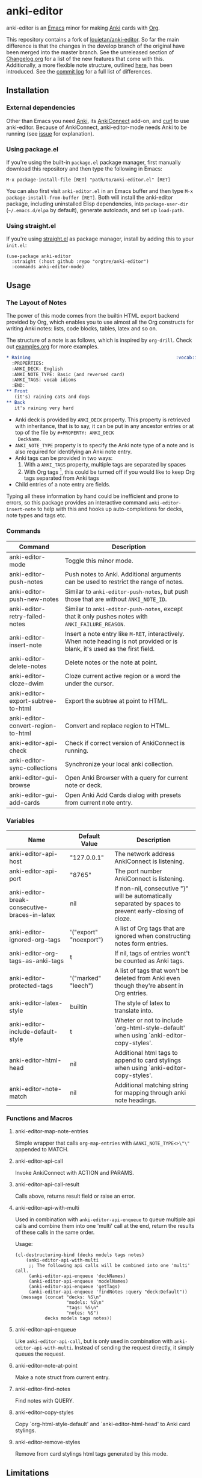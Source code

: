 #+OPTIONS: toc:3
* anki-editor

anki-editor is an [[https://www.gnu.org/software/emacs/emacs.html][Emacs]] minor for making [[https://apps.ankiweb.net][Anki]] cards with [[https://orgmode.org][Org]].

This repository contains a fork of [[https://github.com/louietan/anki-editor][louietan/anki-editor]]. So far the main difference is that the changes in the develop branch of the original have been merged into the master branch. See the unreleased section of [[https://github.com/orgtre/anki-editor/blob/master/Changelog.org][Changelog.org]] for a list of the new features that come with this. Additionally, a more flexible note structure, outlined [[https://github.com/eyeinsky/org-anki/issues/48#issuecomment-1216625730][here]], has been introduced. See the [[https://github.com/louietan/anki-editor/compare/master...orgtre:anki-editor:master][commit log]] for a full list of differences.


** Installation

*** External dependencies

Other than Emacs you need [[https://apps.ankiweb.net][Anki]], its [[https://github.com/FooSoft/anki-connect][AnkiConnect]] add-on, and [[https://curl.se][curl]] to use anki-editor. Because of AnkiConnect, anki-editor-mode needs Anki to be running (see [[https://github.com/orgtre/anki-editor/issues/5#issuecomment-1295857747][issue]] for explanation).

*** Using package.el

If you're using the built-in =package.el= package manager, first manually download this repository and then type the following in Emacs: 

: M-x package-install-file [RET] "path/to/anki-editor.el" [RET]

You can also first visit =anki-editor.el= in an Emacs buffer and then type =M-x package-install-from-buffer [RET]=. Both will install the anki-editor package, including uninstalled Elisp dependencies, into =package-user-dir= (=~/.emacs.d/elpa= by default), generate autoloads, and set up =load-path=.

*** Using straight.el

If you're using [[https://github.com/radian-software/straight.el][straight.el]] as package manager, install by adding this to your =init.el=:
#+begin_src elisp
(use-package anki-editor  
  :straight (:host github :repo "orgtre/anki-editor")
  :commands anki-editor-mode)
#+end_src

** Usage

*** The Layout of Notes

   The power of this mode comes from the builtin HTML export backend
   provided by Org, which enables you to use almost all the Org
   constructs for writing Anki notes: lists, code blocks, tables,
   latex and so on.

   The structure of a note is as follows, which is inspired by
   ~org-drill~.  Check out [[./examples.org][examples.org]] for more examples.

   #+BEGIN_SRC org
     ,* Raining                                                      :vocab:idioms:
       :PROPERTIES:
       :ANKI_DECK: English
       :ANKI_NOTE_TYPE: Basic (and reversed card)
       :ANKI_TAGS: vocab idioms
       :END:
     ,** Front
        (it's) raining cats and dogs
     ,** Back
        it's raining very hard
   #+END_SRC

   - Anki deck is provided by ~ANKI_DECK~ property.  This property is
     retrieved with inheritance, that is to say, it can be put in any
     ancestor entries or at top of the file by ~#+PROPERTY: ANKI_DECK
     DeckName~.
   - ~ANKI_NOTE_TYPE~ property is to specify the Anki note type of a
     note and is also required for identifying an Anki note entry.
   - Anki tags can be provided in two ways:
     1. With a ~ANKI_TAGS~ property, multiple tags are separated by spaces
     2. With Org tags [fn:1], this could be turned off if you would
        like to keep Org tags separated from Anki tags
   - Child entries of a note entry are fields.

   Typing all these information by hand could be inefficient and prone
   to errors, so this package provides an interactive command
   ~anki-editor-insert-note~ to help with this and hooks up
   auto-completions for decks, note types and tags etc.

[fn:1] It should be noted that Org only allows letters, numbers, =_=
and ~@~ in a tag but Anki allows more, so you may have to edit you
Anki tags before they can be used in Org without any surprise.

*** Commands

   | Command                            | Description                                                                                                                    |
   |------------------------------------+--------------------------------------------------------------------------------------------------------------------------------|
   | anki-editor-mode                   | Toggle this minor mode.                                                                                                        |
   | anki-editor-push-notes             | Push notes to Anki. Additional arguments can be used to restrict the range of notes.                                           |
   | anki-editor-push-new-notes         | Similar to ~anki-editor-push-notes~, but push those that are without ~ANKI_NOTE_ID~.                                           |
   | anki-editor-retry-failed-notes     | Similar to ~anki-editor-push-notes~, except that it only pushes notes with ~ANKI_FAILURE_REASON~.                              |
   | anki-editor-insert-note            | Insert a note entry like ~M-RET~, interactively.  When note heading is not provided or is blank, it's used as the first field. |
   | anki-editor-delete-notes           | Delete notes or the note at point.                                                                                             |
   | anki-editor-cloze-dwim             | Cloze current active region or a word the under the cursor.                                                                    |
   | anki-editor-export-subtree-to-html | Export the subtree at point to HTML.                                                                                           |
   | anki-editor-convert-region-to-html | Convert and replace region to HTML.                                                                                            |
   | anki-editor-api-check              | Check if correct version of AnkiConnect is running.                                                                            |
   | anki-editor-sync-collections       | Synchronize your local anki collection.                                                                                        |
   | anki-editor-gui-browse             | Open Anki Browser with a query for current note or deck.                                                                       |
   | anki-editor-gui-add-cards          | Open Anki Add Cards dialog with presets from current note entry.                                                               |

*** Variables

   | Name                                          | Default Value          | Description                                                                                              |
   |-----------------------------------------------+------------------------+----------------------------------------------------------------------------------------------------------|
   | anki-editor-api-host                          | "127.0.0.1"            | The network address AnkiConnect is listening.                                                            |
   | anki-editor-api-port                          | "8765"                 | The port number AnkiConnect is listening.                                                                |
   | anki-editor-break-consecutive-braces-in-latex | nil                    | If non-nil, consecutive "}" will be automatically separated by spaces to prevent early-closing of cloze. |
   | anki-editor-ignored-org-tags                  | '("export" "noexport") | A list of Org tags that are ignored when constructing notes form entries.                                |
   | anki-editor-org-tags-as-anki-tags             | t                      | If nil, tags of entries wont't be counted as Anki tags.                                                  |
   | anki-editor-protected-tags                    | '("marked" "leech")    | A list of tags that won't be deleted from Anki even though they're absent in Org entries.                |
   | anki-editor-latex-style                       | builtin                | The style of latex to translate into.                                                                    |
   | anki-editor-include-default-style             | t                      | Wheter or not to include `org-html-style-default' when using `anki-editor-copy-styles'.                  |
   | anki-editor-html-head                         | nil                    | Additional html tags to append to card stylings when using `anki-editor-copy-styles'.                    |
   | anki-editor-note-match                        | nil                    | Additional matching string for mapping through anki note headings.                                       |

*** Functions and Macros

**** anki-editor-map-note-entries

    Simple wrapper that calls ~org-map-entries~ with
    ~&ANKI_NOTE_TYPE<>\"\"~ appended to MATCH.

**** anki-editor-api-call

    Invoke AnkiConnect with ACTION and PARAMS.

**** anki-editor-api-call-result

    Calls above, returns result field or raise an error.

**** anki-editor-api-with-multi

    Used in combination with ~anki-editor-api-enqueue~ to queue
    multiple api calls and combine them into one 'multi' call at the
    end, return the results of these calls in the same order.

    Usage:
    #+begin_src elisp
      (cl-destructuring-bind (decks models tags notes)
          (anki-editor-api-with-multi
           ;; The following api calls will be combined into one 'multi' call.
           (anki-editor-api-enqueue 'deckNames)
           (anki-editor-api-enqueue 'modelNames)
           (anki-editor-api-enqueue 'getTags)
           (anki-editor-api-enqueue 'findNotes :query "deck:Default"))
        (message (concat "decks: %S\n"
                         "models: %S\n"
                         "tags: %S\n"
                         "notes: %S")
                 decks models tags notes))
    #+end_src

**** anki-editor-api-enqueue

    Like ~anki-editor-api-call~, but is only used in combination with
    ~anki-editor-api-with-multi~.  Instead of sending the request
    directly, it simply queues the request.

**** anki-editor-note-at-point

    Make a note struct from current entry.

**** anki-editor-find-notes

    Find notes with QUERY.

**** anki-editor-copy-styles

    Copy `org-html-style-default' and `anki-editor-html-head' to Anki card stylings.

**** anki-editor-remove-styles

    Remove from card stylings html tags generated by this mode.

** Limitations

*** Tags between Anki and Org

   Because the set of characters allowed in tags is different between
   Anki and Org, you have to make sure that tags from Anki are
   compatible with Org and tags in Org could be recognized by Anki.

*** Working with Anki add-ons

   This package might not work well with certain Anki add-ons
   especially those who extend the builtin Anki note editor to
   automatically fill note field content (e.g. ~Add note id~).

*** One Way Sync with Anki
To sync anki notes and decks to org see ([[https://github.com/orgtre/ankiorg][orgtre/ankiorg]]).

The following items are not synchronized to org:
 - Deletion of Notes
 - Deck Changes
 - Note Type Changes

** Demo

  [[./demo.gif]]

** Donation

The original author [[https://github.com/louietan][louietan]] developed almost all of this package in his free time! If you find it useful, consider thanking him by donating to his [[https://paypal.me/louietanlei][PayPal]] (you can verify the link and read more at the original repository [[https://github.com/louietan/anki-editor#donation][here]]).
